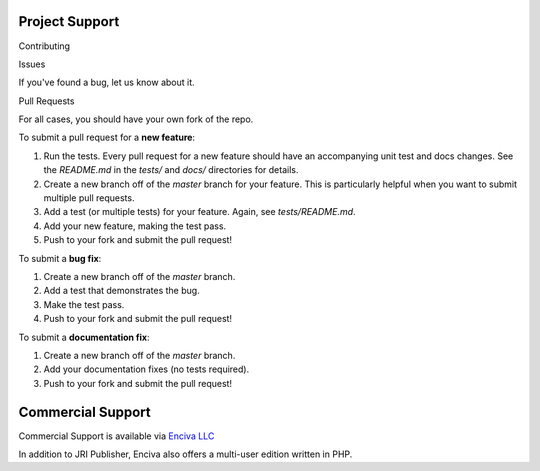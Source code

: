 
Project Support
---------------

Contributing

Issues

If you've found a bug, let us know about it.

Pull Requests

For all cases, you should have your own fork of the repo.

To submit a pull request for a **new feature**:

1. Run the tests.  Every pull request for a new feature should have an accompanying unit test and docs changes.  See the `README.md` in the `tests/` and `docs/` directories for details.
2. Create a new branch off of the `master` branch for your feature.  This is particularly helpful when you want to submit multiple pull requests.
3. Add a test (or multiple tests) for your feature.  Again, see `tests/README.md`.
4. Add your new feature, making the test pass.
5. Push to your fork and submit the pull request!

To submit a **bug fix**:

1. Create a new branch off of the `master` branch.
2. Add a test that demonstrates the bug.
3. Make the test pass.
4. Push to your fork and submit the pull request!

To submit a **documentation fix**:

1. Create a new branch off of the `master` branch.
2. Add your documentation fixes (no tests required).
3. Push to your fork and submit the pull request!



Commercial Support
-----------------

Commercial Support is available via `Enciva LLC`_

.. _`Enciva LLC`: https://www.enciva.com

In addition to JRI Publisher, Enciva also offers a multi-user edition written in PHP.
